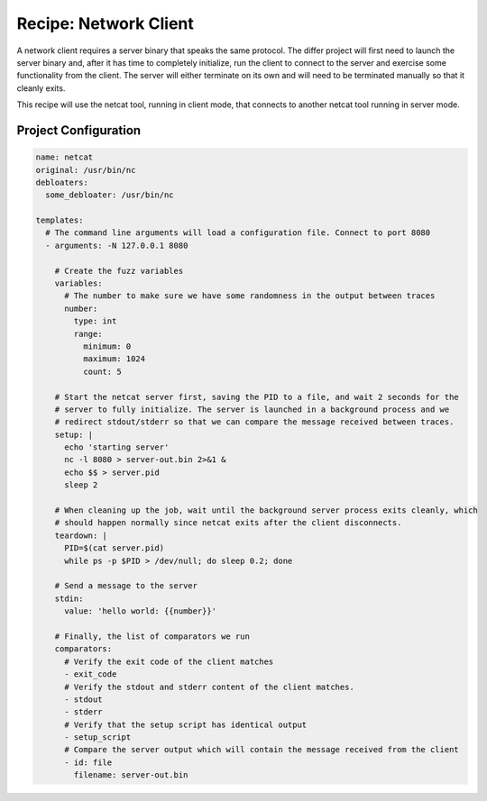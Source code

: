 Recipe: Network Client
======================

A network client requires a server binary that speaks the same protocol. The differ project will
first need to launch the server binary and, after it has time to completely initialize, run the
client to connect to the server and exercise some functionality from the client. The server will
either terminate on its own and will need to be terminated manually so that it cleanly exits.

This recipe will use the netcat tool, running in client mode, that connects to another netcat tool
running in server mode.

Project Configuration
---------------------

.. code-block:: yaml

    name: netcat
    original: /usr/bin/nc
    debloaters:
      some_debloater: /usr/bin/nc

    templates:
      # The command line arguments will load a configuration file. Connect to port 8080
      - arguments: -N 127.0.0.1 8080

        # Create the fuzz variables
        variables:
          # The number to make sure we have some randomness in the output between traces
          number:
            type: int
            range:
              minimum: 0
              maximum: 1024
              count: 5

        # Start the netcat server first, saving the PID to a file, and wait 2 seconds for the
        # server to fully initialize. The server is launched in a background process and we
        # redirect stdout/stderr so that we can compare the message received between traces.
        setup: |
          echo 'starting server'
          nc -l 8080 > server-out.bin 2>&1 &
          echo $$ > server.pid
          sleep 2

        # When cleaning up the job, wait until the background server process exits cleanly, which
        # should happen normally since netcat exits after the client disconnects.
        teardown: |
          PID=$(cat server.pid)
          while ps -p $PID > /dev/null; do sleep 0.2; done

        # Send a message to the server
        stdin:
          value: 'hello world: {{number}}'

        # Finally, the list of comparators we run
        comparators:
          # Verify the exit code of the client matches
          - exit_code
          # Verify the stdout and stderr content of the client matches.
          - stdout
          - stderr
          # Verify that the setup script has identical output
          - setup_script
          # Compare the server output which will contain the message received from the client
          - id: file
            filename: server-out.bin


.. spell-checker:ignore netcat

